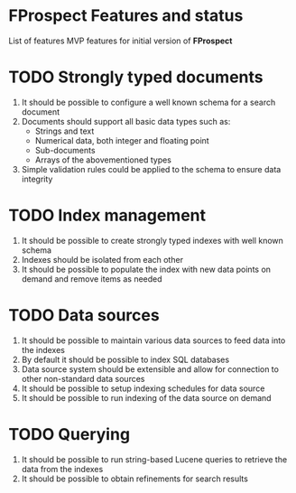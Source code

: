 #+TODO: TODO IN-PROGRESS DONE CANCELLED

* FProspect Features and status
  List of features MVP features for initial version of *FProspect*
  
* TODO Strongly typed documents
  1. It should be possible to configure a well known schema for a search document
  2. Documents should support all basic data types such as:
     + Strings and text
     + Numerical data, both integer and floating point
     + Sub-documents
     + Arrays of the abovementioned types
  3. Simple validation rules could be applied to the schema to ensure data integrity       
     
* TODO Index management
  1. It should be possible to create strongly typed indexes with well known schema
  2. Indexes should be isolated from each other
  3. It should be possible to populate the index with new data points on demand and
     remove items as needed

* TODO Data sources
  1. It should be possible to maintain various data sources to feed data into the indexes
  2. By default it should be possible to index SQL databases
  3. Data source system should be extensible and allow for connection to other non-standard data sources
  4. It should be possible to setup indexing schedules for data source
  5. It should be possible to run indexing of the data source on demand

* TODO Querying
  1. It should be possible to run string-based Lucene queries to retrieve the data from the indexes
  2. It should be possible to obtain refinements for search results


     
